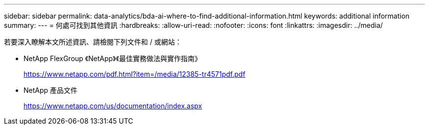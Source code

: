 ---
sidebar: sidebar 
permalink: data-analytics/bda-ai-where-to-find-additional-information.html 
keywords: additional information 
summary:  
---
= 何處可找到其他資訊
:hardbreaks:
:allow-uri-read: 
:nofooter: 
:icons: font
:linkattrs: 
:imagesdir: ../media/


[role="lead"]
若要深入瞭解本文所述資訊、請檢閱下列文件和 / 或網站：

* NetApp FlexGroup 《NetApp》《最佳實務做法與實作指南》
+
https://www.netapp.com/pdf.html?item=/media/12385-tr4571pdf.pdf[]

* NetApp 產品文件
+
https://www.netapp.com/us/documentation/index.aspx[]


